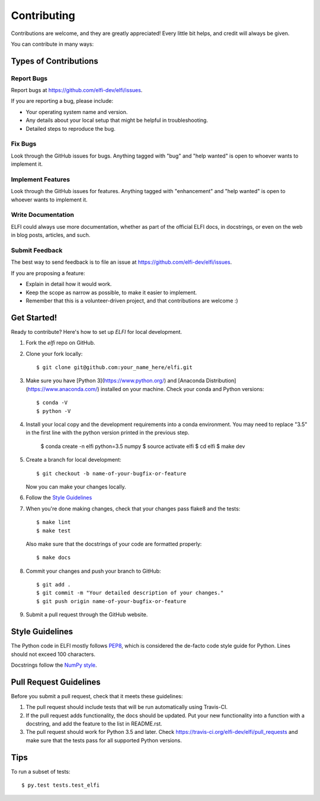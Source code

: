 .. highlight:: shell

============
Contributing
============

Contributions are welcome, and they are greatly appreciated! Every
little bit helps, and credit will always be given.

You can contribute in many ways:

Types of Contributions
----------------------

Report Bugs
~~~~~~~~~~~

Report bugs at https://github.com/elfi-dev/elfi/issues.

If you are reporting a bug, please include:

* Your operating system name and version.
* Any details about your local setup that might be helpful in troubleshooting.
* Detailed steps to reproduce the bug.

Fix Bugs
~~~~~~~~

Look through the GitHub issues for bugs. Anything tagged with "bug"
and "help wanted" is open to whoever wants to implement it.

Implement Features
~~~~~~~~~~~~~~~~~~

Look through the GitHub issues for features. Anything tagged with "enhancement"
and "help wanted" is open to whoever wants to implement it.

Write Documentation
~~~~~~~~~~~~~~~~~~~

ELFI could always use more documentation, whether as part of the
official ELFI docs, in docstrings, or even on the web in blog posts,
articles, and such.

Submit Feedback
~~~~~~~~~~~~~~~

The best way to send feedback is to file an issue at https://github.com/elfi-dev/elfi/issues.

If you are proposing a feature:

* Explain in detail how it would work.
* Keep the scope as narrow as possible, to make it easier to implement.
* Remember that this is a volunteer-driven project, and that contributions
  are welcome :)

Get Started!
------------

Ready to contribute? Here's how to set up `ELFI` for local development.

1. Fork the `elfi` repo on GitHub.
2. Clone your fork locally::

    $ git clone git@github.com:your_name_here/elfi.git

3. Make sure you have [Python 3](https://www.python.org/) and
   [Anaconda Distribution](https://www.anaconda.com/) installed on your machine.
   Check your conda and Python versions::

   $ conda -V
   $ python -V

4. Install your local copy and the development requirements into a conda
   environment. You may need to replace "3.5" in the first line with the python
   version printed in the previous step.

    $ conda create -n elfi python=3.5 numpy
    $ source activate elfi
    $ cd elfi
    $ make dev

5. Create a branch for local development::

    $ git checkout -b name-of-your-bugfix-or-feature

   Now you can make your changes locally.

6. Follow the `Style Guidelines`_

7. When you're done making changes, check that your changes pass flake8 and the tests::

    $ make lint
    $ make test

   Also make sure that the docstrings of your code are formatted properly::

    $ make docs

8. Commit your changes and push your branch to GitHub::

    $ git add .
    $ git commit -m "Your detailed description of your changes."
    $ git push origin name-of-your-bugfix-or-feature

9. Submit a pull request through the GitHub website.

Style Guidelines
----------------

The Python code in ELFI mostly follows `PEP8 <http://pep8.org/>`_, which is considered the de-facto code style guide for Python. Lines should not exceed 100 characters.

Docstrings follow the `NumPy style <http://sphinxcontrib-napoleon.readthedocs.io/en/latest/example_numpy.html>`_.

Pull Request Guidelines
-----------------------

Before you submit a pull request, check that it meets these guidelines:

1. The pull request should include tests that will be run automatically using
   Travis-CI.
2. If the pull request adds functionality, the docs should be updated. Put
   your new functionality into a function with a docstring, and add the
   feature to the list in README.rst.
3. The pull request should work for Python 3.5 and later. Check
   https://travis-ci.org/elfi-dev/elfi/pull_requests
   and make sure that the tests pass for all supported Python versions.

Tips
----

To run a subset of tests::

$ py.test tests.test_elfi

